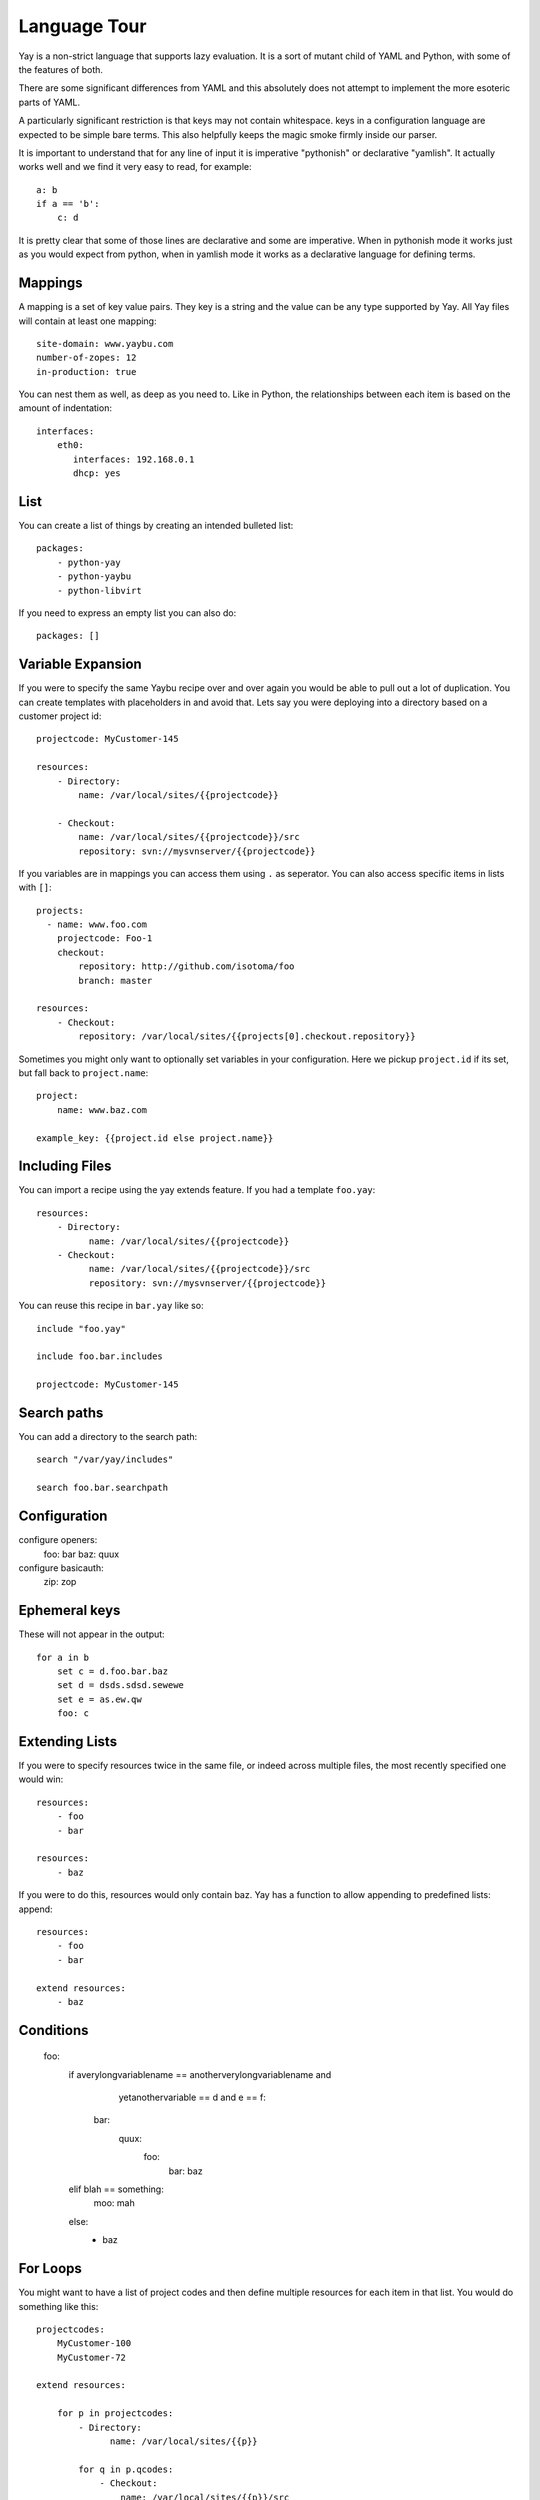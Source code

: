 Language Tour
=============

Yay is a non-strict language that supports lazy evaluation. It is a sort of
mutant child of YAML and Python, with some of the features of both.

There are some significant differences from YAML and this absolutely does not
attempt to implement the more esoteric parts of YAML.

A particularly significant restriction is that keys may not contain
whitespace. keys in a configuration language are expected to be simple bare
terms. This also helpfully keeps the magic smoke firmly inside our parser.

It is important to understand that for any line of input it is imperative "pythonish" or declarative "yamlish". It actually works well and we find it very easy to read, for example::

    a: b
    if a == 'b':
        c: d

It is pretty clear that some of those lines are declarative and some are
imperative. When in pythonish mode it works just as you would expect from
python, when in yamlish mode it works as a declarative language for defining
terms.


Mappings
~~~~~~~~

A mapping is a set of key value pairs. They key is a string and the value
can be any type supported by Yay. All Yay files will contain at least one
mapping::

    site-domain: www.yaybu.com
    number-of-zopes: 12
    in-production: true

You can nest them as well, as deep as you need to. Like in Python, the
relationships between each item is based on the amount of indentation::

    interfaces:
        eth0:
           interfaces: 192.168.0.1
           dhcp: yes

List
~~~~

You can create a list of things by creating an intended bulleted list::

    packages:
        - python-yay
        - python-yaybu
        - python-libvirt

If you need to express an empty list you can also do::

    packages: []

Variable Expansion
~~~~~~~~~~~~~~~~~~

If you were to specify the same Yaybu recipe over and over again you would
be able to pull out a lot of duplication. You can create templates with
placeholders in and avoid that. Lets say you were deploying into
a directory based on a customer project id::

    projectcode: MyCustomer-145

    resources:
        - Directory:
            name: /var/local/sites/{{projectcode}}

        - Checkout:
            name: /var/local/sites/{{projectcode}}/src
            repository: svn://mysvnserver/{{projectcode}}

If you variables are in mappings you can access them using ``.`` as seperator.
You can also access specific items in lists with ``[]``::

    projects:
      - name: www.foo.com
        projectcode: Foo-1
        checkout:
            repository: http://github.com/isotoma/foo
            branch: master

    resources:
        - Checkout:
            repository: /var/local/sites/{{projects[0].checkout.repository}}

Sometimes you might only want to optionally set variables in your
configuration. Here we pickup ``project.id`` if its set, but fall back
to ``project.name``::

    project:
        name: www.baz.com

    example_key: {{project.id else project.name}}

Including Files
~~~~~~~~~~~~~~~

You can import a recipe using the yay extends feature. If you had a template
``foo.yay``::

    resources:
        - Directory:
              name: /var/local/sites/{{projectcode}}
        - Checkout:
              name: /var/local/sites/{{projectcode}}/src
              repository: svn://mysvnserver/{{projectcode}}

You can reuse this recipe in ``bar.yay`` like so::

    include "foo.yay"

    include foo.bar.includes

    projectcode: MyCustomer-145


Search paths
~~~~~~~~~~~~

You can add a directory to the search path::

    search "/var/yay/includes"

    search foo.bar.searchpath

Configuration
~~~~~~~~~~~~~

configure openers:
    foo: bar
    baz: quux

configure basicauth:
    zip: zop

Ephemeral keys
~~~~~~~~~~~~~~

These will not appear in the output::

    for a in b
        set c = d.foo.bar.baz
        set d = dsds.sdsd.sewewe
        set e = as.ew.qw
        foo: c

Extending Lists
~~~~~~~~~~~~~~~

If you were to specify resources twice in the same file, or indeed across
multiple files, the most recently specified one would win::

    resources:
        - foo
        - bar

    resources:
        - baz

If you were to do this, resources would only contain baz. Yay has a function
to allow appending to predefined lists: append::

    resources:
        - foo
        - bar

    extend resources:
        - baz

Conditions
~~~~~~~~~~

    foo:
        if averylongvariablename == anotherverylongvariablename and \
            yetanothervariable == d and e == f:

          bar:
            quux:
                foo:
                    bar: baz

        elif blah == something:
            moo: mah

        else:
          - baz

For Loops
~~~~~~~~~

You might want to have a list of project codes and then define multiple
resources for each item in that list. You would do something like this::

    projectcodes:
        MyCustomer-100
        MyCustomer-72

    extend resources:

        for p in projectcodes:
            - Directory:
                  name: /var/local/sites/{{p}}

            for q in p.qcodes:
                - Checkout:
                    name: /var/local/sites/{{p}}/src
                    repository: svn://mysvnserver/{{q}}

You can also have conditions::

    fruit:
        - name: apple
          price: 5
        - name: lime
          price: 10

    cheap:
        for f in fruit if f.price < 10:
            - {{f}}


You might need to loop over a list within a list::

    staff:
      - name: Joe
        devices:
          - macbook
          - iphone

      - name: John
        devices:
          - air
          - iphone

    stuff:
        for s in staff:
            for d in s.devices:
                {{d}}

This will produce a single list that is equivalent to::

    stuff:
      - macbook
      - iphone
      - air
      - iphone

You can use a for against a mapping too - you will iterate over its
keys. A for over a mapping with a condition might look like this::

    fruit:
      # recognised as decimal integers since they look a bit like them
      apple: 5
      lime: 10
      strawberry: 1

    cheap:
        for f in fruit:
           if fruit[f] < 10:
             {{f}}

That would return a list with apple and strawberry in it. The list will
be sorted alphabetically: mappings are generally unordered but we want
the iteration order to be stable.

Select
~~~~~~

The select statement is a way to have conditions in your configuration.

Lets say ``host.distro`` contains your Ubuntu version and you want to install
difference packages based on the distro. You could do something like::

    packages:
        select distro:
            karmic:
                - python-setuptools
            lucid:
                - python-distribute
                - python-zc.buildout

Function calls
~~~~~~~~~~~~~~

Any sandboxed python function can be called where an expression would exist in a yay statement::

    set foo = sum(a)
    for x in range(foo):
        - x

Class bindings
~~~~~~~~~~~~~~

Classes can be constructed on-the-fly::

    parts:
        web:
            create "Compute":
                foo: bar
                % for x in range(4)
                    baz: x

Classes may have special side-effects, or provide additional data, at runtime.

Each name for a class will be looked up in a registry for a concrete implementation that must provide
the following methods::

    class Example:

        def __init__(self, contents):
            self.contents = contents

        def resolve(self):
            """ Returns a python dictionary, if possible, that is a completely resolved structure of scalars, lists and dictionaries """
            # this method is responsible for ensuring the contents are completely resolved

        def traversible(self):

            Return a traversible object based on self (which could be self or could be a mapping or could be something else that inherits from Node)

            To be traversible it must be able to execute the get method successfully for all direct children

            For example a for loop has to unroll itself so it is able to return its indexed members


        def get(self, key/index):

            """ Returns a node object that, when resolved, will contain the value of
            the specified key. Any side-effects required to obtain the value should
            occur on resolution of the returned node, not on the call to get(). """



Macros
~~~~~~

you can define a macro with::

    macro mymacro:
        foo: bar
        baz: {{thing}}

You can then call it later::

    foo:
        for q in x:
            call mymacro:
                thing: {{q}}

